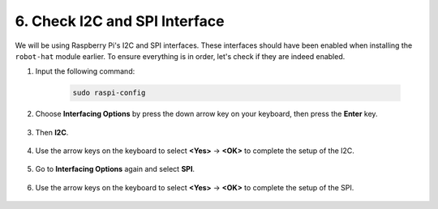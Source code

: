 .. _i2c_spi_config:

6. Check I2C and SPI Interface
========================================

We will be using Raspberry Pi's I2C and SPI interfaces. These interfaces should have been enabled when installing the ``robot-hat`` module earlier. To ensure everything is in order, let's check if they are indeed enabled.

#. Input the following command:

    .. raw:: html

        <run></run>

    .. code-block:: 

        sudo raspi-config

#. Choose **Interfacing Options** by press the down arrow key on your keyboard, then press the **Enter** key.

    .. image:: img/image282.png
        :align: center

#. Then **I2C**.

    .. image:: img/image283.png
        :align: center

#. Use the arrow keys on the keyboard to select **<Yes>** -> **<OK>** to complete the setup of the I2C.

    .. image:: img/image284.png
        :align: center

#. Go to **Interfacing Options** again and select **SPI**.

    .. image:: img/image-spi1.png
        :align: center

#. Use the arrow keys on the keyboard to select **<Yes>** -> **<OK>** to complete the setup of the SPI.

    .. image:: img/image-spi2.png
        :align: center
